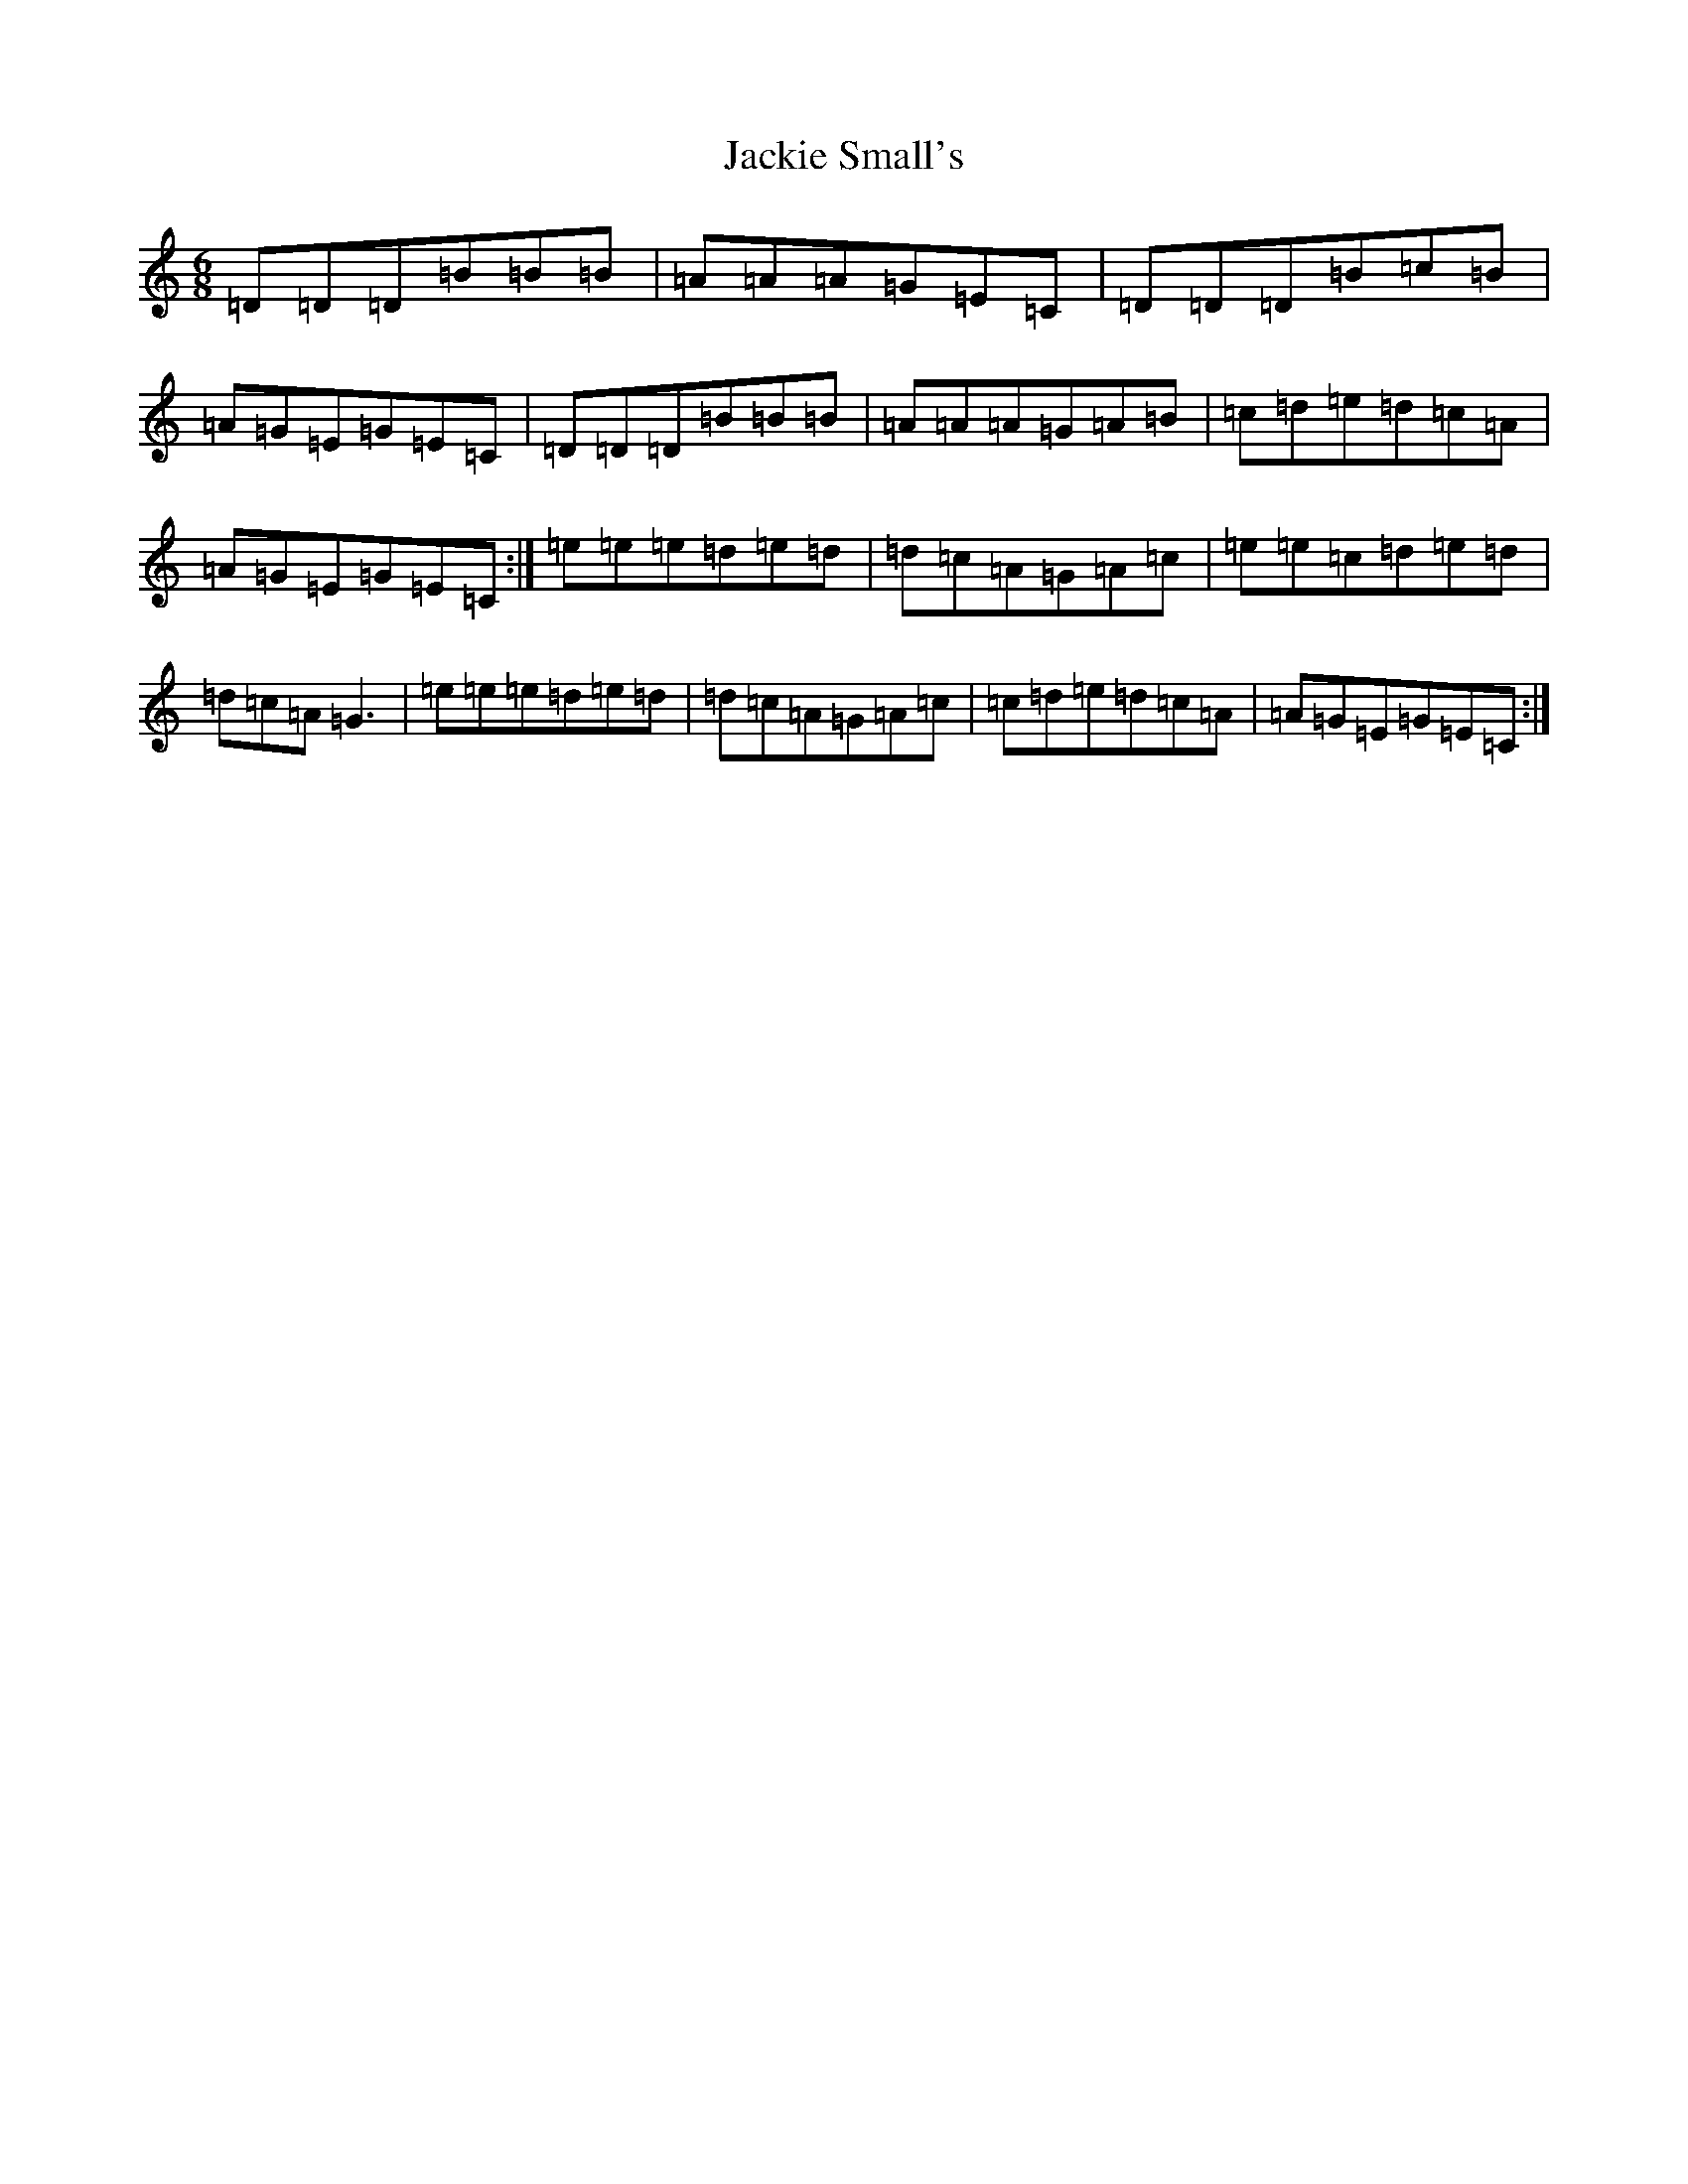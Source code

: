 X: 10126
T: Jackie Small's
S: https://thesession.org/tunes/489#setting20769
R: jig
M:6/8
L:1/8
K: C Major
=D=D=D=B=B=B|=A=A=A=G=E=C|=D=D=D=B=c=B|=A=G=E=G=E=C|=D=D=D=B=B=B|=A=A=A=G=A=B|=c=d=e=d=c=A|=A=G=E=G=E=C:|=e=e=e=d=e=d|=d=c=A=G=A=c|=e=e=c=d=e=d|=d=c=A=G3|=e=e=e=d=e=d|=d=c=A=G=A=c|=c=d=e=d=c=A|=A=G=E=G=E=C:|